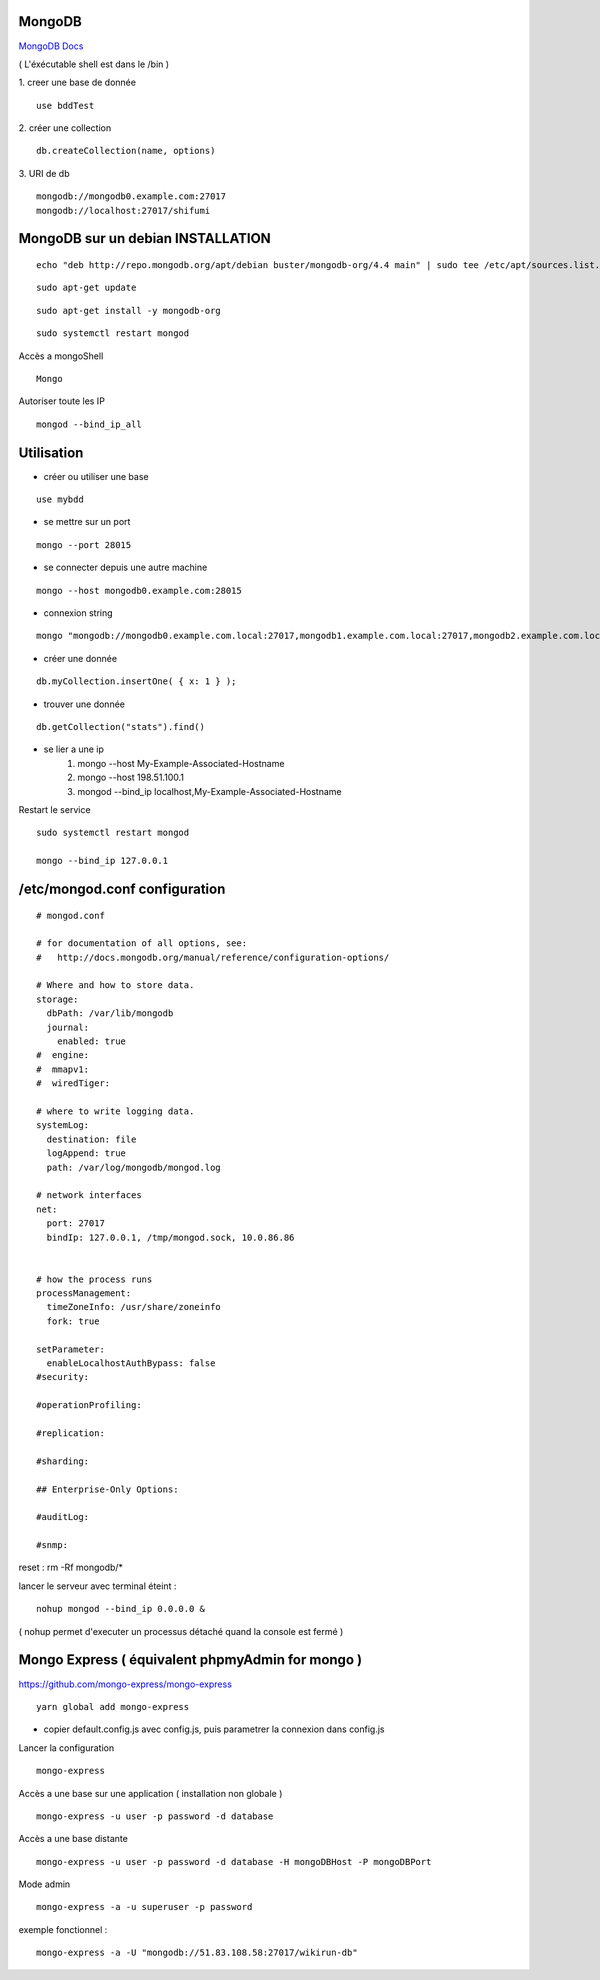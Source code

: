 .. index::
   single: MongoDB; 

MongoDB
===================

`MongoDB Docs`_

.. _`MongoDB Docs`: https://docs.mongodb.com/

( L'éxécutable shell est dans le /bin ) 

1. creer une base de donnée 
::

   use bddTest
   
2. créer une collection
::
   
   db.createCollection(name, options)
   
3. URI de db
::

   mongodb://mongodb0.example.com:27017 
   mongodb://localhost:27017/shifumi

   
MongoDB sur un debian INSTALLATION
===================

::

   echo "deb http://repo.mongodb.org/apt/debian buster/mongodb-org/4.4 main" | sudo tee /etc/apt/sources.list.d/mongodb-org-4.4.list 
   
::

   sudo apt-get update
   
::
   
   sudo apt-get install -y mongodb-org

::

   sudo systemctl restart mongod
   
Accès a mongoShell
::

   Mongo
   
Autoriser toute les IP
::

   mongod --bind_ip_all

Utilisation
===================

- créer ou utiliser une base 
:: 
   
   use mybdd
   
- se mettre sur un port 
::
   
   mongo --port 28015

- se connecter depuis une autre machine 
::

   mongo --host mongodb0.example.com:28015

- connexion string 
::

   mongo "mongodb://mongodb0.example.com.local:27017,mongodb1.example.com.local:27017,mongodb2.example.com.local:27017/?replicaSet=replA&ssl=true"

- créer une donnée 
::
   
   db.myCollection.insertOne( { x: 1 } );
   
- trouver une donnée 
::
   
   db.getCollection("stats").find()



- se lier a une ip 
   1. mongo --host My-Example-Associated-Hostname
   2. mongo --host 198.51.100.1
   3. mongod --bind_ip localhost,My-Example-Associated-Hostname
   
::

Restart le service 

::

   sudo systemctl restart mongod

   mongo --bind_ip 127.0.0.1

/etc/mongod.conf configuration
===================

::

      # mongod.conf

      # for documentation of all options, see:
      #   http://docs.mongodb.org/manual/reference/configuration-options/

      # Where and how to store data.
      storage:
        dbPath: /var/lib/mongodb
        journal:
          enabled: true
      #  engine:
      #  mmapv1:
      #  wiredTiger:

      # where to write logging data.
      systemLog:
        destination: file
        logAppend: true
        path: /var/log/mongodb/mongod.log

      # network interfaces
      net:
        port: 27017
        bindIp: 127.0.0.1, /tmp/mongod.sock, 10.0.86.86


      # how the process runs
      processManagement:
        timeZoneInfo: /usr/share/zoneinfo
        fork: true

      setParameter:
        enableLocalhostAuthBypass: false
      #security:

      #operationProfiling:

      #replication:

      #sharding:

      ## Enterprise-Only Options:

      #auditLog:

      #snmp:
      
reset : rm -Rf mongodb/*


lancer le serveur avec terminal éteint : 
::

   nohup mongod --bind_ip 0.0.0.0 &
   
   
( nohup permet d'executer un processus détaché quand la console est fermé ) 


Mongo Express ( équivalent phpmyAdmin for mongo ) 
================================================

https://github.com/mongo-express/mongo-express

::

   yarn global add mongo-express
   
- copier default.config.js avec config.js, puis parametrer la connexion dans config.js 

Lancer la configuration 
::

   mongo-express

Accès a une base sur une application ( installation non globale ) 
::

   mongo-express -u user -p password -d database
   
Accès a une base distante 
::

   mongo-express -u user -p password -d database -H mongoDBHost -P mongoDBPort
   
Mode admin
::

   mongo-express -a -u superuser -p password
   

exemple fonctionnel  : 
::

   mongo-express -a -U "mongodb://51.83.108.58:27017/wikirun-db"
